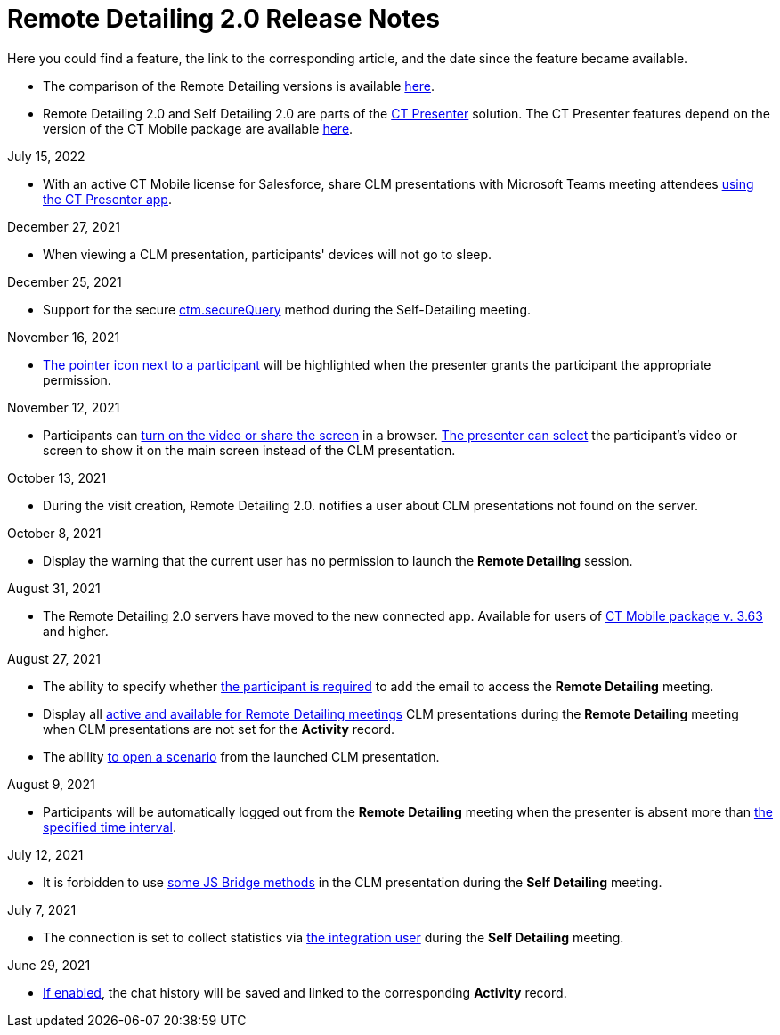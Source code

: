 = Remote Detailing 2.0 Release Notes

Here you could find a feature, the link to the corresponding article,
and the date since the feature became available.

* The comparison of the Remote Detailing versions is
available xref:remote-detailing-versions-comparison[here].
* Remote Detailing 2.0 and Self Detailing 2.0 are parts of
the xref:ct-presenter[CT Presenter] solution. The CT Presenter
features depend on the version of the CT Mobile package are
available xref:ct-mobile-package-release-notes[here].



July 15, 2022

* With an active CT Mobile license for Salesforce, share CLM
presentations with Microsoft Teams meeting attendees
xref:remote-detailing-launch-microsoft-teams[using the CT Presenter
app].



December 27, 2021

* When viewing a CLM presentation, participants' devices will not go to
sleep.



December 25, 2021

* Support for the secure xref:ctm-securequery[ctm.secureQuery]
method during the Self-Detailing meeting.



November 16, 2021

* xref:remote-detailing-2-0-ui-for-participants#h3_111154998[The
pointer icon next to a participant] will be highlighted when the
presenter grants the participant the appropriate permission.



November 12, 2021

* Participants can
xref:remote-detailing-2-0-ui-for-participants#h4_1837856184[turn
on the video or share the screen] in a browser.
xref:remote-detailing-2-0-ui-for-presenter#h4_1768762957[The
presenter can select] the participant's video or screen to show it on
the main screen instead of the CLM presentation.



October 13, 2021

* During the visit creation, Remote Detailing 2.0. notifies a user about
CLM presentations not found on the server.



October 8, 2021

* Display the warning that the current user has no permission to launch
the *Remote Detailing* session.



August 31, 2021

* The Remote Detailing 2.0 servers have moved to the new connected app.
Available for users of
xref:ct-mobile-package-release-notes#h2_1028401963[CT Mobile
package v. 3.63] and higher.



August 27, 2021

* The ability to specify whether xref:clm-settings[the participant
is required] to add the email to access the *Remote Detailing* meeting.
* Display all xref:ctmobile:main/ct-presenter/about-ct-presenter/clm-scheme/clm-application.adoc[active and available for Remote
Detailing meetings] CLM presentations during the *Remote Detailing*
meeting when CLM presentations are not set for the *Activity* record.
* The ability
https://help.customertimes.com/articles/ct-mobile-ios-en/changing-slides[to
open a scenario] from the launched CLM presentation.



August 9, 2021

* Participants will be automatically logged out from the *Remote
Detailing* meeting when the presenter is absent more than
xref:ct-mobile-control-panel-presenter#h3_1123335710[the specified
time interval].



July 12, 2021

* It is forbidden to use
https://help.customertimes.com/articles/ct-mobile-ios-en/js-bridge-methods-availability[some
JS Bridge methods] in the CLM presentation during the *Self Detailing*
meeting.



July 7, 2021

* The connection is set to collect statistics via
xref:ct-mobile-control-panel-presenter#h3_53846510[the integration
user] during the *Self Detailing* meeting.



June 29, 2021

* xref:clm-settings[If enabled], the chat history will be saved and
linked to the corresponding *Activity* record.
